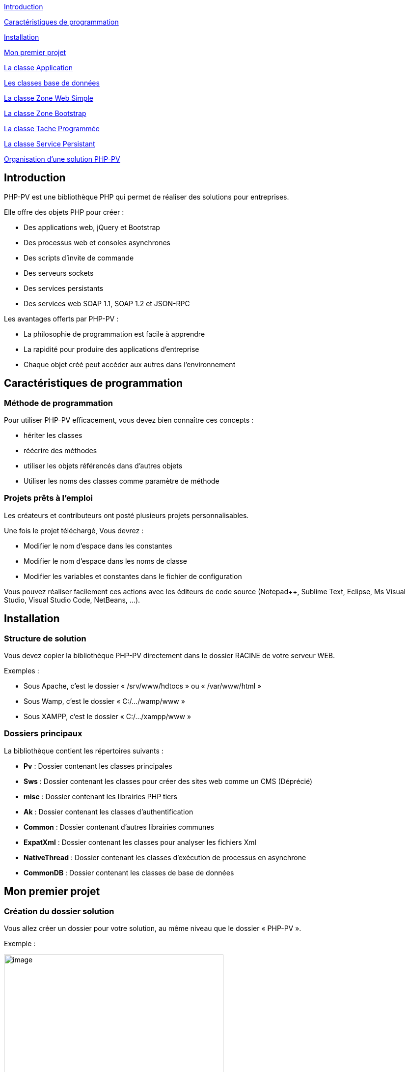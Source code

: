 link:#introduction[[.underline]#Introduction#]

link:#caractéristiques-de-programmation[[.underline]#Caractéristiques de programmation#]

link:#Installation[[.underline]#Installation#]

link:#Mon-premier-projet[[.underline]#Mon premier projet#]

link:#La-classe-Application[[.underline]#La classe Application#]

link:#Les-classes-base-de-données[[.underline]#Les classes base de données#]

link:#La-classe-Zone-Web-Simple[[.underline]#La classe Zone Web Simple#]

link:#La-classe-Zone-Bootstrap[[.underline]#La classe Zone Bootstrap#]

link:#La-classe-Tache-Programmée[[.underline]#La classe Tache Programmée#]

link:#La-classe-Service-Persistant[[.underline]#La classe Service Persistant#]

link:#Organisation-dune-solution-PHP-PV[[.underline]#Organisation d’une solution PHP-PV#]

== Introduction

PHP-PV est une bibliothèque PHP qui permet de réaliser des solutions pour entreprises.

Elle offre des objets PHP pour créer :

* Des applications web, jQuery et Bootstrap
* Des processus web et consoles asynchrones
* Des scripts d’invite de commande
* Des serveurs sockets
* Des services persistants
* Des services web SOAP 1.1, SOAP 1.2 et JSON-RPC

Les avantages offerts par PHP-PV :

* La philosophie de programmation est facile à apprendre
* La rapidité pour produire des applications d’entreprise
* Chaque objet créé peut accéder aux autres dans l’environnement

== Caractéristiques de programmation

=== Méthode de programmation

Pour utiliser PHP-PV efficacement, vous devez bien connaître ces concepts :

* hériter les classes
* réécrire des méthodes
* utiliser les objets référencés dans d’autres objets
* Utiliser les noms des classes comme paramètre de méthode

=== Projets prêts à l’emploi

Les créateurs et contributeurs ont posté plusieurs projets personnalisables.

Une fois le projet téléchargé, Vous devrez :

* Modifier le nom d’espace dans les constantes
* Modifier le nom d’espace dans les noms de classe
* Modifier les variables et constantes dans le fichier de configuration

Vous pouvez réaliser facilement ces actions avec les éditeurs de code source (Notepad++, Sublime Text, Eclipse, Ms Visual Studio, Visual Studio Code, NetBeans, …).

== Installation

=== Structure de solution

Vous devez copier la bibliothèque PHP-PV directement dans le dossier RACINE de votre serveur WEB.

[.underline]#Exemples# :

* Sous Apache, c’est le dossier « /srv/www/hdtocs » ou « /var/www/html »
* Sous Wamp, c’est le dossier « C:/…/wamp/www »
* Sous XAMPP, c’est le dossier « C:/…/xampp/www »

=== Dossiers principaux

La bibliothèque contient les répertoires suivants :

* *Pv* : Dossier contenant les classes principales
* *Sws* : Dossier contenant les classes pour créer des sites web comme un CMS (Déprécié)
* *misc* : Dossier contenant les librairies PHP tiers
* *Ak* : Dossier contenant les classes d’authentification
* *Common* : Dossier contenant d’autres librairies communes
* *ExpatXml* : Dossier contenant les classes pour analyser les fichiers Xml
* *NativeThread* : Dossier contenant les classes d’exécution de processus en asynchrone
* *CommonDB* : Dossier contenant les classes de base de données

== Mon premier projet

=== Création du dossier solution

Vous allez créer un dossier pour votre solution, au même niveau que le dossier « PHP-PV ».

Exemple :

image:extracted-media/media/image1.png[image,width=447,height=249]

Ensuite, créez un fichier PHP dans ce dossier.

Comme première instruction, incluez le fichier « *../PHP-PV/Pv/Base.class.php* »

[source,php]
<?php
include dirname(__FILE__)."/../PHP-PV/Pv/Base.class.php" ;


=== Déclaration de l’application

Dans ce fichier PHP, déclarez votre classe *ApplicationSolution1*, qui héritera de la classe *PvApplication*.

[source,php]
class ApplicationSolution1 extends PvApplication {
}

=== Déclaration de la zone Web

Juste après, déclarez la zone web.

[source,php]
class ZoneWebSolution1 extends PvZoneWebSimple {
// Forcer l’affichage de la zone web, sans tenir compte du chemin du script
public $AccepterTousChemins = 1 ;
}

Retournez dans votre classe *ApplicationSolution1*, réécrivez la méthode *ChargeIHMs*(). Vous invoquerez la méthode *InsereIHM()* pour inscrire la Zone Web.

[source,php]
class ApplicationSolution1 extends PvApplication {
protected function ChargeIHMs() {
$this->InsereIHM("zoneWeb", new ZoneWebSolution1()) ;
}
}

=== Déclaration du script par défaut

Créez maintenant un script web, qui affichera « Hello World ».

Ce script héritera de la classe PvScriptWebSimple. Réécrivez sa méthode RenduSpecifique() pour retourner le texte à afficher.

[source,php]
class ScriptAccueilSolution1 extends PvScriptWebSimple {
public function RenduSpecifique() {
return "Hello World" ;
}
}

Maintenant réécrivez la méthode ChargeScripts() de la zone web au-dessus. Utilisez à l’intérieur la méthode InsereScriptParDefaut() pour inscrire le Script que vous avez créé.

[source,php]
class ZoneWebSolution1 extends PvZoneWebSimple {
// Forcer l’affichage de la zone web, sans tenir compte du chemin du script
public $AccepterTousChemins = 1 ;
protected function ChargeScripts() {
$this->InsereScriptParDefaut(new ScriptAccueilSolution1()) ;
}
}

=== Démarrer l’application

Il ne vous reste plus qu’à démarrer l’application.

Créez une variable de type *ApplicationSolution1*, puis invoquez sa méthode Execute().

[source,php]
$app = new ApplicationSolution1() ;
$app->Execute() ;

Voici le code source complet :

[source,php]
<?php
include dirname(__FILE__)."/../PHP-PV/Pv/Base.class.php" ;
class ApplicationSolution1 extends PvApplication {
protected function ChargeIHMs() {
$this->InsereIHM("zoneWeb", new ZoneWebSolution1()) ;
}
}
class ZoneWebSolution1 extends PvZoneWebSimple {
// Forcer l’affichage de la zone web, sans tenir compte du chemin du script
public $AccepterTousChemins = 1 ;
protected function ChargeScripts() {
$this->InsereScriptParDefaut(new ScriptAccueilSolution1()) ;
}
}
class ScriptAccueilSolution1 extends PvScriptWebSimple {
public function RenduSpecifique() {
return "Hello World" ;
}
}
$app = new ApplicationSolution1() ;
$app->Execute() ;
?>

Pour visualiser le retour, ouvrez votre navigateur (Internet Explorer, IE Edge, Chrome, Firefox).

Exécutez l’adresse du script PHP.

http://localhost/Solution1/index.php

Vous verrez le résultat ainsi :

image:extracted-media/media/image2.png[image,width=441,height=176]

=== Inscrire d’autres scripts web

Dans une zone, vous pouvez inscrire plusieurs Scripts. Ainsi ces scripts seront accessibles à partir du paramètre GET « *appelleScript* ».

Nous allons ajouter un script « a_propos ». A l’interieur du fichier PHP, déclarez le script *ScriptAProposSolution1* après *ScriptAccueilSolution1*.

[source,php]
class ScriptAProposSolution1 extends PvScriptWebSimple {
public function RenduSpecifique() {
return "A Propos de notre entreprise !" ;
}
}

Ensuite, insérez ce script dans la méthode *ChargeScripts()* de *ZoneWebSolution1*.

[source,php]
class ZoneWebSolution1 extends PvZoneWebSimple {
// Forcer l’affichage de la zone web, sans tenir compte du chemin du script
public $AccepterTousChemins = 1 ;
protected function ChargeScripts() {
$this->InsereScriptParDefaut(new ScriptAccueilSolution1()) ;
$this->InsereScript("a_propos", new ScriptAProposSolution1()) ;
}
}

Affichez ce lien pour voir le résultat :

http://localhost/Solution1/index.php?**appelleScript**=*a_propos*

== La classe Application 

=== Méthodes principales

Voici, brièvement, les méthodes principales d’une application.

[cols=",,",options="header",]
|==========================================================================================================================================================
|*Nom* |*Contexte* |*Description*
|*InitConfig()* |A réécrire |Définit les membres à l’instanciation de l’application
|*Execute()* |A partir d’une instance |Exécute l’application
|*ChargeConfig()* a|
A réécrire

Invoquée par Execute().

|Définit les membres pour l’exécution de l’application.
|*ChargeIHMs()* a|
A réécrire

Invoquée par ChargeConfig()

|Définit les Interfaces (Web, Console, SOAP, …) de l’application
|*ChargeTachesProgs()* a|
A réécrire

Invoquée par ChargeConfig()

|Invoquée par la méthode ChargeConfig().Définit les tâches programmées de l’application.
|*ChargeServsPersists()* a|
A réécrire

Invoquée par ChargeConfig()

|Invoquée par la méthode ChargeConfig()
|*InsereIHM(string $nom, & PvIHM $ihm)* |Utiliser dans *ChargeIHMs()* |Inscrit une IHM (Interface web, console ou SOAP) dans l’application
|*InsereTacheProg(string $nom, & PvTacheProg $tacheProg)* |Utiliser dans *ChargeTachesProgs()* |Inscrit une tâche programmée dans l’application
|*InsereServPersist(string $nom, & PvServicePersist $servPersist)* |Utiliser dans *ChargeServsPersists()* |Inscrit un service persistant dans l’application
|==========================================================================================================================================================

=== Les élements d’application

L’élément d’application est la classe *PvElementApplication*. Elle est le noyau des interfaces web, console, SOAP, services et tâche programmée.

Quand l’application s’exécute, elle parcourt tous ses éléments d’application. Si l’un d’entre eux est actif, l’application démarre l’exécution de cet élément et arrête le parcourt.

Pour savoir si un élément d’application est actif, l’application a deux possibilités :

* Vérifier si le chemin relatif de l’élément est celui du script PHP. La propriété est « *CheminFichierRelatif* ».
* La propriété « *AccepterTousChemins* » de cet élément a pour valeur 1.

== Les classes base de données

=== Présentation

PHP-PV inclut les classes de base de données CommonDB.

Ces bases de données offrent les avantages suivants :

* Elles ferment automatiquement les connexions à la fin du script PHP, ou après chaque exécution d’une requête.
* Elles possèdent des méthodes pour sélectionner, insérer, modifier et supprimer des lignes à partir de tableau
* Elles possèdent des méthodes pour invoquer les fonctions SQL Natives (fonction pour obtenir la date du jour, …)

=== Propriétés et Méthodes principales

[cols=",",options="header",]
|========================================================================================================================================================================================================================================================================================
|*Propriété/Méthode* |*Rôle*
|$ConnectionParams = array() |Contient les paramètres de connexion à la base de données. Les clés du tableau sont : +
- server : Hote du serveur de base de données +
- schema : Nom de la base de données +
- user : Login de l’utilisateur +
- password : Mot de passe de l’utilisateur. +
Ces informations sont interprétées différemment du type de base de données.
|InitConnectionParams() |Définit les paramètres de connexion.
|InitConnection() |Ouvre la connexion sur la base de données
|FinalConnection() |Ferme la connexion à la base de données
|$ParamPrefix |Préfixe natif des paramètres de la base de données
|$AutoCloseConnection |Ferme automatiquement les connexions après l’exécution d’une requête SQL. Valeur par défaut : *true*
|RunSql($sql, $params=array()) |Exécute le requête *$sql* sur la base de données, en appliquant les paramètres *$params*. Renvoie un résultat Booléen.
|FetchSqlRows($sql, $params=array()) |Exécute la requête *$sql* sur la base de données, en appliquant les paramètres *$params*. Renvoie un tableau contenant les résultats. Chaque ligne trouvée est un tableau associatif dont les clés sont les colonnes de la requête.
|FetchSqlRow ($sql, $params=array()) |Exécute la requête *$sql* sur la base de données, en appliquant les paramètres *$params*. Renvoie la 1^ère^ ligne. Cette ligne est un tableau associatif dont les clés sont les colonnes de la requête. Elle ramène *false* s’il y a une exception.
|InsertRow($tableName, $row=array()) |Insère la ligne *$row* dans la table *$tableName*. Les clés de la ligne $row doivent être celles des colonnes de *$tableName*. L’insertion s’appliquera uniquement sur les colonnes renseignées.
|UpdateRow($tableName, $row=array(), $where, $params=array()) |Mets à jour la ligne *$row* dans la *$tableName*, quand la condition *$where* est respectée.
|DeleteRow($tableName, $where, $params=array()) |Supprime les lignes dans la *$tableName*, quand la condition *$where* est respectée.
|RunStoredProc($procName, $params=array()) |Exécute la procédure stockée *$procName* avec les paramètres *$params*.
|FetchStoredProcRows($procName, $params=array()) |Exécute et renvoie les résultats de la procédure *$procName* avec les paramètres *$params*.
|FetchStoredProcRow($procName, $params=array()) |Exécute et renvoie la 1^ère^ ligne résultat de la procédure *$procName* avec les paramètres *$params*.
|========================================================================================================================================================================================================================================================================================

=== Méthodes Natives SQL

Ces méthodes ramènent la fonction SQL adéquate.

[cols=",",options="header",]
|============================================================================================================================================
|*Méthode* |*Description*
|SqlConcat($list) |Concatène les éléments du tableau $list.
|SqlNow() |Ramène la date et heure actuelle
|SqlToDateTime($expr) |Convertit la valeur *$expr* en datetime.
|SqlToTimestamp($expr) |Convertit la valeur *$expr* en timestamp.
|SqlAddSeconds($expr, $val) |Ajoute la valeur *$val* secondes à la valeur *$expr*
|SqlAddMinutes($expr, $val) |Ajoute la valeur *$val* minutes à la valeur *$expr*
|SqlAddHours($expr, $val) |Ajoute la valeur *$val* heures à la valeur *$expr*
|SqlAddDays($expr, $val) |Ajoute la valeur *$val* jours à la valeur *$expr*
|SqlAddMonths($expr, $val) |Ajoute la valeur *$val* mois à la valeur *$expr*
|SqlAddYears($expr, $val) |Ajoute la valeur *$val* années à la valeur *$expr*
|SqlDateDiff ($expr1, $expr2) |Calcule le nombre de secondes entre *$expr1* et *$expr2*
|SqlLength($expr) |Retourne le nombre de caractères dans la chaîne *$expr*
|SqlSubstr($expr, $start, $length=0) |Extrait dans *$expr* la chaine commençant par *$start*, de taille *$length*.
|SqlIndexOf($expr, $search, $start=0) |Renvoie l’indice de l’occurrence de *$search* à partir de *$start* (valeur minimale 0) dans *$expr*.
|SqlIsNull($expr) |Vérifie si *$expr* est la valeur Nulle de la base de données
|SqlStrToDateTime($dateName) |Convertit la chaine *$dateName* au format datetime de la base de données
|SqlDateToStrFr($dateName, $includeHour=0) a|
Convertit la date *$dateName* au type chaine de caractère de la base de données. Si *$includeHour* est *1*, l’heure sera convertie également.

Le format supporté est dd/mm/yyyy.

|SqlToInt($expression) |Convertit l’expression *$expression* au type INTEGER de la base de données
|SqlToDouble($expression) |Convertit l’expression *$expression* au type DOUBLE de la base de données
|SqlToString($expression) |Convertit l’expression *$expression* au type Chaine de Caractères de la base de données
|============================================================================================================================================

=== Les fournisseurs de base de données

==== MySQL

La classe est *MysqliDB*. Elle utilise l’extension PHP *Mysqli*.

Pour recevoir les données encodés en iso-8859-1, modifiez la classe ainsi :

[source,php]
class MysqlDBIso extends MysqliDB // Changer le nom de la classe
{
public $AutoSetCharacterEncoding = 1 ;
public $MustSetCharacterEncoding = 1 ;
public $SetCharacterEncodingOnFetch = 1 ;
public $CharacterEncoding = 'utf8' ;
public function DecodeRowValue($value)
{
if(! is_string($value))
{
return parent::DecodeRowValue($value) ;
}
return html_entity_decode(htmlentities($value, ENT_COMPAT, 'ISO-8859-1')) ;
}
public function EncodeParamValue($value)
{
if(! is_string($value))
{
return parent::EncodeParamValue($value) ;
}
return html_entity_decode(htmlentities($value, ENT_COMPAT, 'UTF-8'), ENT_COMPAT, 'ISO-8859-1') ;
}
}

==== Oracle

La classe *OciDB* permet de manipuler une base de données Oracle de 8g à 12c.

Elle utilise l’extension PHP oci8-11g.

==== Sql Server

La classe *SqlSrvDB* manipule une base de données SQL Server. Elle utilise l’extension PHP sqlsrv.

== La classe Zone Web Simple

=== Propriétés HTML

La zone web possède des propriétés pour le rendu HTML.

[cols=",,",options="header",]
|==============================================================================
|*Propriété* |*Rôle* |*Contenu HTML généré*
|EncodageDocument |Fixe l’encodage de la page web |<meta charset="$valeur" />
|MotsCleMeta |Mots clé META |<meta name="keywords" value="$valeur" />
|DescriptionMeta |Description META |<meta name="description" value="$valeur" />
|LangueDocument |Langage du document |<html lang="$valeur">
|TitreDocument |Titre du document |<title>$valeur</title>
|ViewportMeta |Viewport Meta |<meta name="viewport" content="$valeur" />
|==============================================================================

Exemple :

[source,php]
<?php
include dirname(__FILE__)."/PHP-PV/Pv/Base.class.php" ;
class MonApplication1 extends PvApplication
{
public $ZonePrinc ;
protected function ChargeIHMs()
{
// Inscrire la zone web de l’Application
$this->ZonePrinc = $this->InsereIHM("zonePrinc", new ZoneWebApplication1()) ;
}
}
// Déclaration de la zone web
class ZoneWebApplication1 extends PvZoneWebSimple
{
// Afficher la zone web en fonction du chemin dans le navigateur
public $AccepterTousChemins = 1 ;
public $ScriptAccueil ;
public $EncodageDocument = 'utf-8' ;
public $MotsCleMeta = 'Attributs, Zone, Web Simple' ;
public $DescriptionMeta = 'Description d\'une Zone Web Simple' ;
protected function ChargeScripts()
{
// Inscrire le script web par défaut
$this->ScriptAccueil = $this->InsereScriptParDefaut(new ScriptAccueilApplication1()) ;
}
}
// Déclaration du script web par défaut.
class ScriptAccueilApplication1 extends PvScriptWebSimple
{
// Code HTML qui sera affiché dans le navigateur
public function RenduSpecifique()
{
$ctn = '' ;
$ctn = "BIENVENUE SUR MA APPLICATION 1" ;
return $ctn ;
}
}
$app = new MonApplication1() ;
$app->Execute() ;
?>

=== Bibliothèques CSS et Javascript

La zone web simple inclut automatiquement les scripts & styles CSS des librairies Javascript populaires.

[cols=",,",options="header",]
|===============================================================================================================
|*Librairie* |*Propriété* |*Spécification*
|*jQuery* |$InclureJQuery |Mettre à 1 pour inclure la librairie jquery
| |$CheminJQuery |Chemin relatif du fichier Js jQuery. Par défaut : "js/jquery.min.js"
| |$InclureJQueryMigrate |Mettre à 1 pour inclure la librairie jquery-migrate
| |$CheminJQueryMigrate |Chemin relatif du fichier Js JQueryMigrate. Par défaut : "js/jquery-migrate.min.js"
|*jQueryUi* |$InclureJQueryUi |Mettre à 1 pour inclure la librairie jqueryui
| |$CheminJsJQueryUi |Chemin relatif du fichier Js JQuery Ui. Par défaut : "js/jquery-ui.min.js"
| |$CheminCSSJQueryUi |Chemin relatif du fichier CSS jQuery Ui. Par défaut : "css/jquery-ui.css"
|*Bootstrap* |$InclureBootstrap |Mettre à 1 pour inclure la librairie bootstrap
| |$CheminJsBootstrap |Chemin relatif du fichier Js Bootstrap. Par défaut : "js/bootstrap.min.js"
| |$CheminCSSBootstrap |Chemin relatif du fichier CSS Bootstrap. Par défaut : "css/bootstrap.css"
| |$InclureBootstrapTheme |Mettre à 1 pour inclure un thème personnalisé Bootstrap
| |$CheminCSSBootstrapTheme |Chemin relatif du fichier CSS Bootstrap. Par défaut : "css/bootstrap-theme.min.css"
| |$InclureFontAwesome |Mettre à 1 pour inclure Font Awesome
| |$CheminFontAwesome |Chemin relatif du fichier CSS Font Awesome. Par défaut : "css/font-awesome.css"
|===============================================================================================================

=== Contenus CSS et Javascript

La zone a également des méthodes pour insérer du contenu CSS et JS.

[cols=",",options="header",]
|================================================================================================================
|*Méthode* |*Description*
|InscritContenuCSS ($contenu) |Insère un tag <style> avec le $contenu
|InscritLienCSS ($href) |Insère un tag <link rel="stylesheet" type="text/css" href="$href" />
|InscritContenuJs ($contenu) |Insère un tag <script> avec le $contenu
|InscritContenuJsCmpIE ($contenu, $versionMin=9) |Insère un tag <script> avec le $contenu, avec les directives IE
|InscritLienJs ($src) |Insère un tag <script> avec la source $src
|InscritLienJsCmpIE ($src, $versionMin=9) |Insère un tag <script> avec la source $src, avec les directives IE
|================================================================================================================

Veuillez réécrire la méthode InclutLibrairiesExternes(), en invoquant la méthode parente.

[source,php]
class MaZone1 extends PvZoneWebSimple
{
Protected function InclutLibrairiesExternes()
{
Parent::InclutLibrairiesExternes() ;
// Inscrire les autres librairies JS & CSS…
$this->InscritContenuCSS("body \{ text-align:center ; }") ;
}
}

=== Scripts

La zone web contient des scripts, qui renvoient un contenu spécifique en fonction d’un paramètre GET (appelleScript par défaut).

Les scripts varient le contenu d’une zone, tout en gardant les mêmes entêtes et pieds de document HTML.

=== Membership

==== Fonctionnement

Le Membership est le service d’authentification dans la zone.

Il se base sur les modèles relationnels suivants :

Sans Support LDAP :

image:extracted-media/media/image3.png[image,width=349,height=161]

Avec Support LDAP :

image:extracted-media/media/image4.png[image,width=380,height=200]

Pour l’installer, vous devez créer une base de données et les tables nécessaires.

Vous trouverez les scripts SQL dans le code source :

[cols=",",options="header",]
|===========================================================================================================
|*Fichier* |*Description*
|install-membership-pv-mysql.sql |Tables de membership pour MySQL
|install-membership-pv-mysql-ad.sql |Tables de membership pour MySQL, avec authentification Active Directory
|install-membership-pv-orcl.sql |Tables de membership pour Oracle
|install-membership-pv-orcl-ad.sql |Tables de membership pour Oracle, avec authentification Active Directory
|===========================================================================================================

==== Déclaration

Tout service d’authentification doit hériter de la classe *AkSqlMembership*.

[source,php]
// 1. Déclarer la base de données
class MaBD extends MysqlDB
{
}
// 2. Déclarer le Membership
class MonMembership extends AkSqlMembership
{
protected function InitConfig(& $parent)
{
parent::InitConfig($parent) ;
// Affecter la base de données du Membership
$this->Database = new MaBD() ;
}
}
class MaZone1 extends PvZoneWebSimple
{
// ...
// 3. Affecter le membership à la Zone
Public $NomClasseMembership = "MonMembership" ;
}

==== Propriétés et méthodes principales

[cols=",",options="header",]
|=========================================================================================
|*Propriété/Méthode* |*Description*
|$Database |Base de données qui contient les tables de membership. Type accepté : CommonDB
|$RootMemberId |ID Membre du super administrateur
|$GuestMemberId |ID Membre de l’invité
|$MemberTable |Nom de la table des membres dans la base de données
|$ProfileTable |Nom de la table des profils dans la base de données
|$RoleTable |Nom de la table des rôles dans la base de données
|$PrivilegeTable |Nom de la table des privilèges dans la base de données
|$SessionSource |Source de la session : +
SESSION : variable $_SESSION +
COOKIE : variable $_COOKIES
|$SessionMemberKey |Clé de la session PHP ($_SESSION) qui contient l’ID du membre connecté
|LogonMember($memberId) |Connecte l’ID du Membre dans la session
|LogoutMember($memberId) |Déconnecte l’ID du Membre dans la session
|ValidateConnection($login, $password) |Vérifie si les accès du membre sont corrects
|=========================================================================================

==== Scripts web Membership

Lorsque vous déclarez un membership dans la zone web, la zone crée automatiquement des scripts.

[cols=",,,",options="header",]
|===============================================================================================================================================
|*Nom du script* |*Classe script web* |*Pré-requis +
zone web* |*Description*
|connexion |PvScriptConnexionWeb |Aucun |Page de connexion
|deconnexion |PvScriptDeconnexionWeb |Aucun |Page de déconnexion
|recouvreMP |PvScriptRecouvreMPWeb |Aucun |Page pour récupérer son mot de passe, à partir du login et du mot de passe
|inscription |PvScriptInscriptionWeb |Mettre la propriété $AutoriserInscription à 1 |Page d’inscription d’un membre
|modifPrefs |PvScriptModifPrefsWeb |Mettre la propriété $AutoriserModifPrefs à 1 |Page pour modifier les informations du membre (nom, prénom, …)
|doitChangerMotPasse |PvScriptDoitChangerMotPasseWeb |Aucun |Page qui force le membre connecté à changer son mot de passe
|changeMotPasse |PvScriptChangeMotPasseWeb |Aucun |Page pour modifier le mot de passe
|ajoutMembre |PvScriptAjoutMembreMSWeb |Aucun |Ajouter un membre
|importMembre |PvScriptImportMembreMSWeb |Aucun |Importe des membres à partir d’un fichier CSV
|modifMembre |PvScriptModifMembreMSWeb |Aucun |Modifie un membre
|supprMembre |PvScriptSupprMembreMSWeb |Aucun |Désactive le membre
|listeMembres |PvScriptListeMembresMSWeb |Aucun |Liste les membres
|ajoutProfil |PvScriptAjoutProfilMSWeb |Aucun |Ajoute un profil
|modifProfil |PvScriptModifProfilMSWeb |Aucun |Modifie un profil
|supprProfil |PvScriptSupprProfilMSWeb |Aucun |Désactive le profil
|listeProfils |PvScriptListeProfilsMSWeb |Aucun |Liste les profils
|ajoutRole |PvScriptAjoutRoleMSWeb |Aucun |Ajoute un rôle
|modifRole |PvScriptModifRoleMSWeb |Aucun |Modifie un rôle
|supprRole |PvScriptSupprRoleMSWeb |Aucun |Désactive un rôle
|listeRoles |PvScriptListeRolesMSWeb |Aucun |Liste les rôles
|ajoutServeurAD |PvScriptAjoutServeurADWeb |Aucun |Ajoute une connexion LDAP
|modifServeurAD |PvScriptModifServeurADWeb |Aucun |Modifie une connexion LDAP
|supprServeurAD |PvScriptSupprServeurADWeb |Aucun |Supprime une connexion LDAP
|listeServeursAD |PvScriptListeServeursADWeb |Aucun |Liste les connexions LDAP
|===============================================================================================================================================

Vous pouvez personnaliser chacun de ces scripts quand vous déclarez la zone web.

[source,php]
class MaZoneWeb1 extends PvZoneWebSimple
{
// Cas du script connexion
public $NomScriptConnexion = "connecter" ;
public $NomClasseScriptConnexion = "MonScriptConnexion" ;
// ...
}
class MonScriptConnexion extends PvScriptConnexionWeb
{
}

==== Le remplisseur de config Membership

La zone, pour remplir chaque script de membership, utilise sa propriété *$ NomClasseRemplisseurConfigMembership*.

C’est un objet qui hérite de la classe *PvRemplisseurConfigMembership*.

[source,php]
class MaZoneWeb1 extends PvZoneWebSimple
{
public $NomClasseRemplisseurConfigMembership = "MonRemplCfgMembership" ;
// ...
}
class MonRemplCfgMembership extends PvRemplisseurConfigMembership
{
}

Pour le personnaliser, veuillez créer une classe héritant de celle-ci et réécrivez les méthodes suivantes.

[cols=",",options="header",]
|===================================================================================================================
|*Propriété / Méthode* |*Description*
|RemplitFormulaireGlobalProfil(& $form) |S’applique à n’importe quel formulaire de profil
|RemplitFormulaireGlobalRole(& $form) |S’applique à n’importe quel formulaire de rôle
|RemplitFiltresEditionFormMembre(& $form) |Assigne les filtres d’édition à n’importe quel formulaire de membre.
|InitFormulaireRole(& $form) |Initialise n’importe quel formulaire de rôle.
|InitFormulaireProfil(& $form) |Initialise n’importe quel formulaire de profil.
|InitFormulaireMembre(& $form) |Initialise n’importe quel formulaire de membre.
|RemplitFiltresMPFormMembre(& $form) |Assigne les filtres sur n’importe quel formulaire de mot de passe
|RemplitFormulaireGlobalMembre(& $form) |Définit les caractéristiques de n’importe quel formulaire de profil
|RemplitFormulaireInfosMembre(& $form) |Définit les caractéristiques de n’importe quel formulaire de membre
|RemplitFormulaireChangeMPMembre(& $form) |Définit les caractéristiques de n’importe quel formulaire de mot de passe
|InitTableauMembre(& $table) |Initialise le tableau de données des membres
|InitTableauProfil(& $table) |Initialise le tableau de données des profils
|InitTableauRole(& $table) |Initialise le tableau de données des rôles
|RemplitFiltresTableauMembre(& $table) |Assigne les filtres du tableau de données des membres
|RemplitDefinitionsColonneTableauMembre(& $table) |Assigne les colonnes de tableau de données des membres
|RemplitDefinitionColActionsTableauMembre(& $table) |Assigne les actions du tableau de données des membres
|RemplitFiltresTableauRole(& $table) |Assigne les filtres du tableau de données des rôles
|RemplitDefinitionsColonneTableauRole(& $table) |Assigne les colonnes de tableau de données des rôles
|RemplitDefinitionColActionsTableauRole(& $table) |Assigne les actions du tableau de données des rôles
|RemplitFiltresTableauProfil(& $table) |Assigne les filtres du tableau de données des profils
|RemplitDefinitionsColonneTableauProfil(& $table) |Assigne les colonnes de tableau de données des profils
|RemplitDefinitionColActionsTableauProfil(& $table) |Assigne les actions du tableau de données des profils
|===================================================================================================================

=== Documents Web

Un document web personnalise l’affichage complet de chaque script.

Dans la zone, il est utile :

* pour les scripts à imprimer
* pour les scripts qui s’afficheront dans une boîte de dialogue

==== Déclaration

Chaque document web hérite de la classe *PvDocumentWebHtml*.

Veuillez réecrire les méthodes *PrepareRendu(& $zone)*, *RenduEntete(& $zone)* et *RenduPied(& $zone)*.

Vous pouvez manipuler le script sélectionné avec *$zone->ScriptPourRendu*

[source,php]
class MonDocumentWeb1 extends PvDocumentWebHtml
{
public function PrepareRendu(& $zone)
{
// Inclure des libraires Javascript & CSS spécifiques au document
}
public function RenduEntete(& $zone)
{
return parent::RenduEntete($zone) ;
}
public function RenduPied(& $zone)
{
return parent::RenduPied($zone) ;
}
}

==== Intégration dans la zone web

D’abord, vous devez mettre la propriété *UtiliserDocumentWeb* à 1.

Ensuite, déclarez chaque document dans la méthode *ChargeConfig()* de la zone web.

[source,php]
class MaZoneWeb extends PvZoneWebSimple
{
public $UtiliserDocumentWeb = 1 ;
public function ChargeConfig()
{
Parent::ChargeConfig() ;
$this->DocumentsWeb["defaut"] = new MonDocumentWeb1() ;
$this->DocumentsWeb["impression"] = new MonDocumentWeb2() ;
}
}

Le 1^er^ document web déclaré sera utilisé par défaut pour tous les scripts. Dans le cas ci-dessus, c’est le document web « defaut ».

==== Affectation à un script

Pour définir le document web du script, renseignez la propriété *NomDocumentWeb* du script.

[source,php]
class MonScriptWeb3 extends PvScriptWebSimple
{
// …
public $NomDocumentWeb = "impression" ;
// …
}

=== Composants IU

Les composants IU permettent d’interagir avec les utilisateurs.

==== Utilisation

Vous devez suivre ce procédé :

[arabic]
. Initier le composant

[source,php]
$comp = new PvFormulaireDonnesHtml() ;

[arabic, start=2]
. Renseigner ses propriétés d’initiation, s’il en possède

[source,php]
$comp->InscrireCommandeExecuter = 1 ;

[arabic, start=3]
. Adoptez le script ou la zone contexte par les méthodes *AdopteScript($nom, & $script)* ou *AdopteZone($nom, $zone)*.

[source,php]
$comp->AdopteScript("monComposant", $this) ;

[arabic, start=4]
. Charger la configuration du composant par la méthode *ChargeConfig()*

[source,php]
$comp->ChargeConfig() ;

[arabic, start=5]
. Renseigner ses autres propriétés

[source,php]
$comp->CommandeExecuter->Libelle = "VALIDER" ;
$comp->SuccesMessageExecution = "La page a été modifiée" ;

[arabic, start=6]
. Invoquer le Rendu du composant par la méthode *RenduDispositif()*

[source,php]
$ctn = $comp->RenduDispositif() ;

==== Définition

Vous devez déclarer les composants IU dans la zone web, le document web ou le script web.

Pour le définir (étape 1. à 5 de l’utilisation), utilisez ces méthodes :

[cols=",,",options="header",]
|=============================================================================================================================
|*Classe* |*Méthode* |*Directives*
|Document Web |PrepareRendu(& $zone) |Aucun
|Zone Web |DetermineEnvironnement(& $script) |Invoquer parent::DetermineEnvironnement($script) après avoir défini le composant
|Script Web |DetermineEnvironnement() |Aucun
|=============================================================================================================================

Vous invoquez le rendu séparément :

[cols=",,",options="header",]
|=====================================================================================================
|*Classe* |*Méthode* |*Directives*
|Document Web |RenduEntete(& $zone) |Invoquer *parent::RenduEntete($zone)* avant le rendu du composant
| |RenduPied(& $zone) |Invoquer *parent::RenduEntete ($zone)* après le rendu du composant
|Zone Web |RenduContenuCorpsDocument () |Aucun
|Script Web |*protected* RenduDispositifBrut() |Aucun
| |RenduSpecifique() |Aucun
|=====================================================================================================

==== Types de composant

Plusieurs composants existent, dont les principaux sont :

[cols=",,",options="header",]
|======================================================================================================
|*Nom* |*Classe* |*Rôle*
|*Données* | |
|Tableau de données Html |PvTableauDonneesHtml |Affiche sous forme de tableau des données
|Grille de données Html |PvGrilleDonneesHtml |Affiche sous forme de grille des données
|Formulaire de données Html |PvFormulaireDonneesHtml |Affiche sous forme de formulaire de données
|*Graphiques & Statistiques* | |
|Chart pChart |PvPChart |Chart réalisée avec la librairie PHP pChart 2.0
|*Sliders* | |
|Slider JQuery Camera |PvJQueryCamera |Slider réalisé à partir de la librairie Javascript jQuery Camera
|======================================================================================================

=== Actions Web

==== Définition

Une Action Web est un ensemble d’instructions s’exécute dans la Zone Web. Elle ne se limite pas d’afficher un contenu HTML, comme les scripts web.

Elle peut également :

* déclencher le téléchargement d’un fichier
* renvoyer un fichier RSS, JS ou CSS
* renvoyer une réponse JSON
* exécuter un code précis, avant d’afficher le script web

==== Déclaration

La zone web exécute une action web à partir du paramètre GET *appelleAction*.

Vous pouvez déclarer les actions dans plusieurs méthodes :

[cols=",,,",options="header",]
|========================================================================================================================================================================================================================================================
|*Objet* |*Méthode* |*Contexte* |*Description*
|Zone web |InsereActionPrinc($nom, $action) |Utiliser dans la méthode *ChargeConfig()* |Les actions principales s’exécutent avant d’exécuter le script en cours
| |InsereActionAvantRendu($nom, $action) |Utiliser dans la méthode *ChargeConfig()* |S’exécutent avant d’afficher le script en cours
|Script web |InsereActionAvantRendu($nom, $action) |Utiliser dans la méthode *DetermineEnvironnement()* |Déclare l’action uniquement lorsque le script doit être affiché. Le nom de l’action sera basé sur l’ID Instance du script et le nom de l’action.
|========================================================================================================================================================================================================================================================

==== Types d’action

[cols=",,",options="header",]
|==================================================================================================================================================================================================================================
|*Classe* |*Description* |*Utilisation*
|PvActionBaseZoneWebSimple |Classe de base |Réécrire la méthode *Execute()*
|PvActionNotificationWeb |Exécute des instructions et garde le résultat (succès/echec et message d’exécution) a|
* Réécrire la méthode *Execute()*. A l’intérieur, utiliser ces méthodes pour définir le résultat : +
- *ConfirmeSucces($msg)* +
- *RenseigneErreur($msg*)

* Dans le script ou la zone, utilisez la propriété *TypeErreur* et méthode *ObtientMessage()* de l’instance Action pour afficher le résultat. Pour tester si l’action a ramené un résultat, utilisez la méthode *PossedeMessage() *

a|
PvActionResultatJSONZoneWeb

PvActionEnvoiJSON

|Affiche un contenu JSON dans le navigateur |Réécrire la méthode *Execute()*. A l’intérieur, définissez la propriété *Resultat*. Cette propriété sera le retour JSON.
|PvActionTelechargFichier |Démarre le téléchargement du fichier |Réécrire la méthode *Execute()*. A l’intérieur : +
- Renseignez la propriété *NomFichierAttache* pour définir le nom du fichier téléchargé. Utilisez la fonction *echo* pour envoyer le contenu du fichier +
- Si le fichier existe déjà, utilisez *CheminFichierSource* pour le charger.
|==================================================================================================================================================================================================================================

=== Tâches Web

==== Définition

Une tâche web est une tâche planifiée, qui exécute des instructions.

La tâche démarre automatiquement quand vous affichez n’importe script de la zone web, une fois son délai d’attente dépassé.

Elle s’exécute dans un autre processus http que celui du script.

==== Déclaration

Veuillez créer votre tâche à partir de la classe *PvTacheWebBaseSimple*. Définissez la propriété « *DelaiExecution* » (en heure) et réécrivez la méthode *ExecuteInstructions()*.

[source,php]
class MaTacheWeb1 extends PvTacheWebBaseSimple
{
public $DelaiExecution = 0.05 ; // S’exécute après 180 secondes
protected function ExecuteInstructions()
{
Echo "OK, ma tache est executee" ;
}
}

Les membres utiles dans la méthode *ExecuteInstructions()* sont :

* *ApplicationParent* : Renvoie l’Application
* *ZoneParent* : Renvoie la zone contenant la tâche web

==== Le gestionnaire de tâches web

La zone web possède un gestionnaire de tâches web, dont les rôles sont :

* Contenir les tâches web
* Définir l’emplacement de sauvegardes des états de chaque tâche (en cours, terminé, date d’exécution, …)

Pour personnaliser le gestionnaire de tâches web, veuillez réécrire la méthode *ChargeGestTachesWeb()*.

La propriété *GestTachesWeb* représente le gestionnaire de tâches. Ses membres et méthodes utiles sont :

[cols=",",options="header",]
|=============================================================================================================================================
|*Propriété/Méthode* |*Description*
|*NomDossierTaches* |Chemin du répertoire contenant l’état de chaque tâche web. Le chemin est relatif au chemin du fichier PHP de la zone web.
|*InsereTacheWeb($nom, $tache)* |Inscrit la tâche programmée dans la zone web
|=============================================================================================================================================

[source,php]
class MaZoneWeb1 extends PvZoneWebSimple
{
// ...
protected function ChargeGestTachesWeb()
{
$this->GestTachesWeb->NomDossierTaches = "taches/data" ;
$this->InsereTacheWeb('tache1', new MaTacheWeb1()) ;
}
}

==== Le fichier Etat de la tâche web

L’état de la tâche est sauvegardé dans le fichier de ce format :

<NomDossierTaches-du-GestTachesWeb>/<IDInstanceCalc-tache-web>.dat

Si vous supprimez ce fichier, la tâche web sera exécutée au prochain affichage de la zone web.

=== Le Formulaire de Données

==== Présentation

Le formulaire de données est un composant IU.

Il affiche :

* Un message d’exécution :
* Un formulaire de filtres : Il contiendra des champs qui seront soumis par la méthode « POST ».
* Un bloc de commandes : Il contiendra des boutons, qui recevront les valeurs du formulaire

La classe du formulaire de données est *PvFormulaireDonneesHtml*.

==== Utilisation basique

Voici un exemple d’utilisation.

[source,php]
class MonScript2 extends PvScriptWebSimple
{
public $Form1 ;
public $Flt1 ;
public $Flt2 ;
public function DetermineEnvironnement()
{
// Initiation
$this->Form1 = new PvFormulaireDonneesHtml() ;
// Toujours afficher le formulaire
$this->Form1->InclureElementEnCours = 0 ;
$this->Form1->InclureTotalElements = 0 ;
// Définir la classe commande "Executer"
$this->Form1->NomClasseCommandeExecuter = "MaCmdExecScript2" ;
// Liaison avec le script en cours
$this->Form1->AdopteScript("form1", $this) ;
// Chargement de la config
$this->Form1->ChargeConfig() ;
// Définition des autres propriétés
$this->Flt1 = $this->Form1->InsereFltEditHttpPost("champ1") ;
$this->Flt1->Libelle = "Champ 1" ;
$this->Flt2 = $this->Form1->InsereFltEditHttpPost("champ2") ;
$this->Flt2->Libelle = "Champ 2" ;
}

public function RenduSpecifique()
{
$ctn = '' ;
// Rendu du formulaire de donnees
$ctn .= $this->Form1->RenduDispositif() ;
return $ctn ;
}
}

class *MaCmdExecScript2* extends PvCommandeExecuterBase
{
protected function ExecuteInstructions()
{
$this->ConfirmeSucces("Commande exécutée avec succès") ;
}
}

==== Interaction avec base de données

Vous pouvez manipuler les bases de données avec son fournisseur de données.

===== Ajout d’enregistrement

[source,php]
class MonScript2 extends PvScriptWebSimple
{
public function DetermineEnvironnement()
{
// Initiation
$this->Form1 = new PvFormulaireDonneesHtml() ;
// Toujours afficher le formulaire
$this->Form1->InclureElementEnCours = 0 ;
$this->Form1->InclureTotalElements = 0 ;
// Définir la classe commande "Executer"
$this->Form1->NomClasseCommandeExecuter = "PvCommandeAjoutElement" ;
// Liaison avec le script en cours
$this->Form1->AdopteScript("form1", $this) ;
// Chargement de la config
$this->Form1->ChargeConfig() ;
// Définition des autres propriétés
$this->Flt1 = $this->Form1->InsereFltEditHttpPost("colonne1", "colonne1") ;
$this->Flt1->Libelle = "Colonne 1" ;
$this->Flt2 = $this->Form1->InsereFltEditHttpPost("colonne2", "colonne2") ;
$this->Flt2->Libelle = "Colonne 2" ;
// Définition du fournisseur de données
$this->FournisseurDonnees = new PvFournisseurDonneesSql() ;
$this->FournisseurDonnees->BaseDonnees = new MaBD() ;
$this->FournisseurDonnees->RequeteSelection = "matable1" ;
$this->FournisseurDonnees->TableEdition = "matable1" ;
}
// ...
}
===== Modification d’enregistrement

[source,php]
class MonScript2 extends PvScriptWebSimple
{
public function DetermineEnvironnement()
{
// Initiation
$this->Form1 = new PvFormulaireDonneesHtml() ;
// Afficher le formulaire s’il y a un enregistrement
$this->Form1->InclureElementEnCours = 1 ;
$this->Form1->InclureTotalElements = 1 ;
// Définir la classe commande "Executer"
$this->Form1->NomClasseCommandeExecuter = "PvCommandeModifElement" ;
// Liaison avec le script en cours
$this->Form1->AdopteScript("form1", $this) ;
// Chargement de la config
$this->Form1->ChargeConfig() ;
// Définition des filtres de sélection
$this->Cle1 = $this->Form1->InsereFltSelectHttpGet("macle1", "cle1 = <self>") ;
// Définition des autres propriétés
$this->Flt1 = $this->Form1->InsereFltEditHttpPost("colonne1", "colonne1") ;
$this->Flt1->Libelle = "Colonne 1" ;
$this->Flt2 = $this->Form1->InsereFltEditHttpPost("colonne2", "colonne2") ;
$this->Flt2->Libelle = "Colonne 2" ;
// Définition du fournisseur de données
$this->FournisseurDonnees = new PvFournisseurDonneesSql() ;
$this->FournisseurDonnees->BaseDonnees = new MaBD() ;
$this->FournisseurDonnees->RequeteSelection = "matable1" ;
$this->FournisseurDonnees->TableEdition = "matable1" ;
}
// ...
}

===== Suppression d’enregistrement

[source,php]
class MonScript2 extends PvScriptWebSimple
{
public function DetermineEnvironnement()
{
// Initiation
$this->Form1 = new PvFormulaireDonneesHtml() ;
// Afficher le formulaire s’il y a un enregistrement
$this->Form1->InclureElementEnCours = 1 ;
$this->Form1->InclureTotalElements = 1 ;
// Empêcher l’édition des filtres
$this->Form1->Editable = 0 ;
// Définir la classe commande "Executer"
$this->Form1->NomClasseCommandeExecuter = "PvCommandeSupprElement" ;
// Liaison avec le script en cours
$this->Form1->AdopteScript("form1", $this) ;
// Chargement de la config
$this->Form1->ChargeConfig() ;
// Définition des filtres de sélection
$this->Cle1 = $this->Form1->InsereFltSelectHttpGet("macle1", "cle1 = <self>") ;
// Définition des autres propriétés
$this->Flt1 = $this->Form1->InsereFltEditHttpPost("colonne1", "colonne1") ;
$this->Flt1->Libelle = "Colonne 1" ;
$this->Flt2 = $this->Form1->InsereFltEditHttpPost("colonne2", "colonne2") ;
$this->Flt2->Libelle = "Colonne 2" ;
// Définition du fournisseur de données
$this->FournisseurDonnees = new PvFournisseurDonneesSql() ;
$this->FournisseurDonnees->BaseDonnees = new MaBD() ;
$this->FournisseurDonnees->RequeteSelection = "matable1" ;
$this->FournisseurDonnees->TableEdition = "matable1" ;
}
// ...
}

==== Propriétés d’initiation

[cols=",",options="header",]
|======================================================================================================================
|*Propriété* |*Description*
|$InclureElementEnCours |Le formulaire sera disponible si le fournisseur de données contient au moins un enregistrement
|$InclureTotalElement |Comptera le nombre d’enregistrement du fournisseur de données.
|$InscrireCommandeExecuter |Crée une commande « Exécuter » au chargement de config du composant
|$LibelleCommandeExecuter |Libellé de la commande « Exécuter »
|$NomClasseCommandeExecuter |Nom de la classe commande « Exécuter »
|$InscrireCommandeAnnuler |Crée une commande « Annuler » au chargement de config du composant
|$LibelleCommandeAnnuler |Libellé de la commande « Annuler »
|$NomClasseCommandeAnnuler |Nom de la classe commande « Annuler »
|======================================================================================================================

==== Filtres de sélection

[cols=",",options="header",]
|=========================================================================================================================================================================================================
|*Méthode* |*Description*
|InsereFltLgSelectHttpGet($nom, $exprDonnees='', $nomClsComp='') |Ajoute un filtre http GET
|InsereFltLgSelectHttpPost($nom, $exprDonnees='', $nomClsComp='') |Ajoute un filtre http POST
|InsereFltLgSelectHttpUpload($nom, $cheminDossierDest="", $exprDonnees='', $nomClsComp='') |Ajoute un filtre http UPLOAD. Tous les fichiers téléchargés seront déposés dans le dossier $cheminDossierDest.
|InsereFltLgSelectSession($nom, $exprDonnees='', $nomClsComp='') |Ajoute un filtre contenant la valeur d’une session
|InsereFltLgSelectFixe($nom, $valeur, $exprDonnees='', $nomClsComp='') |Ajoute un filtre basé sur une valeur fixe
|InsereFltLgSelectCookie($nom, $exprDonnees='', $nomClsComp='') |Ajoute un filtre contenant la valeur d’un cookie
|=========================================================================================================================================================================================================

==== Filtres d’édition

[cols=",",options="header",]
|================================================================================================================================================================================================
|*Méthode* |*Description*
|InsereFltEditHttpGet($nom, $colLiee='', $nomClsComp='') |Ajoute un filtre http GET
|InsereFltEditHttpPost($nom, $colLiee='', $nomClsComp='') |Ajoute un filtre http POST
|InsereFltEditHttpUpload($nom, $cheminDossierDest="", $colLiee='', $nomClsComp='') |Ajoute un filtre http UPLOAD. Tous les fichiers téléchargés seront déposés dans le dossier $cheminDossierDest
|InsereFltEditSession($nom, $colLiee='', $nomClsComp='') |Ajoute un filtre contenant la valeur d’une session
|InsereFltEditFixe($nom, $valeur, $colLiee='', $nomClsComp='') |Ajoute un filtre basé sur une valeur fixe
|InsereFltEditCookie($nom, $colLiee='', $nomClsComp='') |Ajoute un filtre contenant la valeur d’un cookie
|================================================================================================================================================================================================

==== Autres propriétés

[cols=",",options="header",]
|=============================================================================================================================
|*Propriété / Méthode* |*Description*
|$CacherBlocCommandes |N’affiche pas le bloc de commandes
|$CacherFormulaireFiltres |N’affiche pas le formulaire des filtres
|$MessageAucunElement |Message à afficher si le formulaire ne trouve pas d’élément
|$CacherFormulaireFiltresApresCmd |Cache le formulaire de filtres si une commande est exécutée
|$Largeur |Largeur du formulaire
|$ElementsEnCours |Lignes retournées après le rendu
|$ElementEnCours |1^ère^ Ligne retournée après le rendu
|RedirigeCmdAnnulerVersUrl($url) |Redirige la page vers l’URL lorsque vous cliquerez sur le bouton « Annuler » du formulaire
|RedirigeCmdExecuterVersUrl($url) |Redirige la page vers l’URL lorsque vous cliquerez sur le bouton « Executer » du formulaire
|FigeFiltresEdition() |Fixe tous les filtres édition en lecture seule
|CacheFiltresEdition() |Cache tous les filtres édition
|DoitInclureElement() |Confirme si les propriétés $InclureElementEnCours & $InclureTotalElements sont vraies.
|AnnuleLiaisonParametres() |Interdit les filtres d’édition de récupérer les valeurs de leurs paramètres.
|=============================================================================================================================

==== Commandes

[cols=",,",options="header",]
|=====================================================================================================================================================================================================
|*Classe* |*Prérequis* |*Description*
|PvCommandeAnnulerBase |Aucun |Commande pour annuler l’édition du formulaire de données
|PvCommandeExecuterBase |Aucun |Commande pour exécuter le formulaire de données. Veuillez étendre cette classe.
|PvCommandeAjoutElement |Les propriétés InclureElementEnCours & InclureTotalElements doivent avoir la valeur 0 |Commande pour insérer un enregistrement dans le fournisseur de données du formulaire
|PvCommandeModifElement |Les propriétés InclureElementEnCours & InclureTotalElements doivent avoir la valeur 1 |Commande pour modifier un enregistrement dans le fournisseur de données du formulaire
|PvCommandeSupprElement |Les propriétés InclureElementEnCours & InclureTotalElements doivent avoir la valeur 1 |Commande pour supprimer un enregistrement dans le fournisseur de données du formulaire
|=====================================================================================================================================================================================================

==== Rendu du formulaire de filtres

Vous pouvez personnaliser le rendu du formulaire de filtres avec sa propriété *$DessinateurFiltresEdition*.

Veuillez créer une classe héritant de *PvDessinFiltresDonneesHtml* et réécrire sa méthode publique *Execute(& $script, & $composant, $parametres)*.

Vous avez 2 méthodes dans la nouvelle classe, pour chaque filtre de données :

* *RenduLibelleFiltre(& $filtre)* pour le libellé du filtre de données
* *RenduFiltre(& $filtre, & $composant)* pour le composant du filtre de données

[source,php]
class MonScript1 extends PvScriptWebSimple
{
public $Form1 ;
public $Flt1 ;
public $Flt2 ;
public function DetermineEnvironnement()
{
// Initiation
$this->Form1 = new PvFormulaireDonneesHtml() ;
// Toujours afficher le formulaire
$this->Form1->InclureElementEnCours = 0 ;
$this->Form1->InclureTotalElements = 0 ;
// Definir le dessinateur de filtres edition
$this->Form1->DessinateurFiltresEdition = new MonDessinFiltresDonnees() ;
// Liaison avec le script en cours
$this->Form1->AdopteScript("form1", $this) ;
// Chargement de la config
$this->Form1->ChargeConfig() ;
// Définition des autres propriétés
$this->Flt1 = $this->Form1->InsereFltEditHttpPost("champ1") ;
$this->Flt1->Libelle = "Champ 1" ;
$this->Flt2 = $this->Form1->InsereFltEditHttpPost("champ2") ;
$this->Flt2->Libelle = "Champ 2" ;
}
// ...
public function RenduSpecifique()
{
$ctn = '' ;
// Rendu du formulaire de donnees
$ctn .= $this->Form1->RenduDispositif() ;
return $ctn ;
}
}
class MonDessinFiltresDonnees extends PvDessinFiltresDonneesHtml
{
public function Execute(& $script, & $composant, $parametres)
{
$ctn = '' ;
$ctn .= '<p><b>'.$this->RenduLibelleFiltre($script->Flt1).'<b><br>' ;
$ctn .= $this->RenduFiltre($script->Flt1, $composant).'</p>' ;
$ctn .= '<hr>' ;
$ctn .= '<p><b>'.$this->RenduLibelleFiltre($script->Flt2).'<b><br>' ;
$ctn .= $this->RenduFiltre($script->Flt2, $composant).'</p>' ;
return $ctn ;
}
}

==== Rendu du bloc de commandes

Pour personnaliser le rendu du bloc des commandes, utilisez la propriété *$DessinateurBlocCommandes*.

Veuillez créer une classe héritant de *PvDessinCommandesHtml* et réécrire sa méthode publique *Execute(& $script, & $composant, $parametres)*.

Cette nouvelle classe donne le rendu d’une commande avec la méthode *RenduCommande(& $commande)*.

[source,php]
class MonScript1 extends PvScriptWebSimple
{
public $Form1 ;
public $Flt1 ;
public $Flt2 ;
public function DetermineEnvironnement()
{
// Initiation
$this->Form1 = new PvFormulaireDonneesHtml() ;
// Toujours afficher le formulaire
$this->Form1->InclureElementEnCours = 0 ;
$this->Form1->InclureTotalElements = 0 ;
// Definir le dessinateur de commandes
$this->Form1->DessinateurBlocCommandes = new MonDessinCommandes() ;
// Liaison avec le script en cours
$this->Form1->AdopteScript("form1", $this) ;
// Chargement de la config
$this->Form1->ChargeConfig() ;
// Définition des autres propriétés
$this->Flt1 = $this->Form1->InsereFltEditHttpPost("champ1") ;
$this->Flt1->Libelle = "Champ 1" ;
$this->Flt2 = $this->Form1->InsereFltEditHttpPost("champ2") ;
$this->Flt2->Libelle = "Champ 2" ;
// Commandes
// ...
}
public function RenduSpecifique()
{
$ctn = '' ;
// Rendu du formulaire de donnees
$ctn .= $this->Form1->RenduDispositif() ;
return $ctn ;
}
}
// Declarer le dessinateur de commandes
class MonDessinCommandes extends PvDessinCommandesHtml
{
public function Execute(& $script, & $composant, $parametres)
{
$ctn = '' ;
$ctn .= '<p>' ;
// Le formulaire est dans la variable $composant
$ctn .= $this->RenduCommande($composant->CommandeAnnuler) ;
$ctn .= '<hr />' ;
$ctn .= $this->RenduCommande($composant->CommandeExecuter) ;
$ctn .= '</p>' ;
return $ctn ;
}
}

=== Le Tableau de Données

==== Présentation

Le tableau de données est un composant IU. Il affiche :

* Un formulaire de champs pour filtrer les résultats
* Un bloc de commandes, pour l’exportation des résultats à un format précis…
* Un tableau des résultats de la recherche

La classe de ce composant est *PvTableauDonnesHtml*.

==== Utilisation basique

Il utilise toujours un fournisseur de données pour le rendu.

[source,php]
class MonScript1 extends PvScriptWebSimple
{
public function DetermineEnvironnement()
{
// Déclaration
$this->Tabl1 = new PvTableauDonneesHtml() ;
// Chargement de la config
$this->Tabl1->AdopteScript("tabl1", $this) ;
$this->Tabl1->ChargeConfig() ;
// Définition des filtres de sélection
$this->Flt1 = $this->Tabl1->InsereFltSelectHttpGet("expression", "champ1 like concat(<self>, '%')") ;
$this->Flt1->Libelle = "Expression" ;
// Définition des colonnes
$this->Tabl1->InsereDefColCachee("id") ;
$this->Tabl1->InsereDefCol("champ1", "Champ 1") ;
$this->Tabl1->InsereDefCol("champ2", "Champ 2") ;
// Définition du fournisseur de données
$this->Tabl1->FournisseurDonnees = new PvFournisseurDonneesSql() ;
$this->Tabl1->FournisseurDonnees->BaseDonnees = new MaBD1() ;
$this->Tabl1->FournisseurDonnees->RequeteSelection = "matable1" ;
}
public function RenduSpecifique()
{
$ctn = '' ;
$ctn .= $this->Tabl1->RenduDispositif() ;
return $ctn ;
}
}

==== Filtres de sélection

[cols=",",options="header",]
|=========================================================================================================================================================================================================
|*Méthode* |*Description*
|InsereFltSelectHttpGet($nom, $exprDonnees='', $nomClsComp='') |Ajoute un filtre http GET
|InsereFltSelectHttpPost($nom, $exprDonnees='', $nomClsComp='') |Ajoute un filtre http POST
|InsereFltSelectHttpUpload($nom, $cheminDossierDest="", $exprDonnees='', $nomClsComp='') |Ajoute un filtre http UPLOAD. Tous les fichiers téléchargés seront déposés dans le répertoire $cheminDossierDest
|InsereFltSelectSession($nom, $exprDonnees='', $nomClsComp='') |Ajoute un filtre contenant la valeur d’une session
|InsereFltSelectFixe($nom, $valeur, $exprDonnees='', $nomClsComp='') |Ajoute un filtre basé sur une valeur fixe
|InsereFltSelectCookie($nom, $exprDonnees='', $nomClsComp='') |Ajoute un filtre contenant la valeur d’un cookie
|=========================================================================================================================================================================================================

==== Définitions de colonne

[cols=",",options="header",]
|===========================================================================================================================================================================================================================================
|*Propriété / Méthode* |*Description*
|$DefinitionColonnes |Tableau des définitions de colonne
|InsereDefColCachee($nomDonnees, $aliasDonnees="") |Inscrit une définition de colonne cachée.
|InsereDefColInvisible($nomDonnees, $aliasDonnees="") |
|InsereDefCol($nomDonnees, $libelle="", $aliasDonnees="") |Inscrit une définition de colonne, avec un libellé.
|InsereDefColBool($nomDonnees, $libelle="", $aliasDonnees="", $valPositive="", $valNegative="") |Inscrit une définition de colonne qui affiche un libellé en fonction d’une valeur booléenne.
|InsereDefColChoix($nomDonnees, $libelle="", $aliasDonnees="", $valsChoix=array()) |Inscrit une définition de colonne qui affiche un libellé en fonction d’une valeur.
|InsereDefColMonnaie($nomDonnees, $libelle="", $aliasDonnees="") |Inscrit une définition de colonne au format monétaire
|InsereDefColMoney($nomDonnees, $libelle="", $aliasDonnees="") |
|InsereDefColDateFr($nomDonnees, $libelle="", $inclureHeure=0) |Inscrit une définition de colonne au format Français (dd/mm/yyyy). Si $inclureHeure est égal à 1, l’heure sera affichée également.
|InsereDefColDateTimeFr($nomDonnees, $libelle="", $aliasDonnees="") |Inscrit une définition de colonne au format Français (dd/mm/yyyy hh:mi:ss)
|InsereDefColDetail($nomDonnees, $libelle="", $aliasDonnees="") |Inscrit une définition de colonne, qui affiche les 1ers caractères de la ligne. Si vous posez le curseur sur cette cellule, un bloc contenant le texte intégral apparaîtra.
|InsereDefColHtml($modeleHtml="", $libelle="") |Inscrit une définition de colonne qui affichera un contenu HTML.
|InsereDefColTimestamp($nomDonnees, $libelle="", $formatDate="d/m/Y H:i:s") |Inscrit une définition de colonne qui affichera une date à partir d’un timestamp
|InsereDefColActions($libelle, $actions=array()) |Inscrit une définition de colonne affichera des liens.
|===========================================================================================================================================================================================================================================

==== Source de valeurs supplémentaires

Vous pouvez étendre les lignes calculées dans le tableau de données. Utilisez la propriété *$SourceValeursSuppl*. Etendez la classe *PvSrcValsSupplLgnDonnees* pour réécrire sa méthode *Applique(& $composant, $ligneDonnees)*.

Vous utiliserez ces nouvelles valeurs uniquement dans une définition de colonne HTML.

[source,php]
class SrcValsSuppl1 extends PvSrcValsSupplLgnDonnees
{
public function Applique(& $composant, $ligneDonnees)
{
$results = array('menu' => '<a href="?appelleScript=developper&id='.urlencode($ligneDonnees ["id"]).'">+</a>') ;
return array_merge($ligneDonnees, $results) ;
}
}
class MonScript1 extends PvScriptWebSimple
{
public function DetermineEnvironnement()
{
$this->Tabl1 = new PvTableauDonneesHtml() ;
$this->Tabl1->AdopteScript("tabl1", $this) ;
$this->Tabl1->ChargeConfig() ;
// ...
$this->Tabl1->SourceValeursSuppl = new SrcValsSuppl1() ;
// ...
$this->Tabl1->InsereDefColCachee("id") ;
$this->Tabl1->InsereDefColHtml('$\{menu} $\{id}', 'Actions') ;
}
}

==== Autres propriétés

[cols=",",options="header",]
|=======================================================================
|*Propriété / Méthode* |*Description*
|$Largeur |Largeur du formulaire de filtres
|$LargeurFormulaireFiltres |Largeur du formulaire de filtres
|$AlignFormulaireFiltres |Alignement du formulaire de filtres
|$ToujoursAfficher |Toujours afficher les résultats du tableau. Sinon, vous verrez le formulaire de filtres uniquement, pour validation.
|$MessageAucunElement |Message lorsqu’il n’y a aucun élément trouvé
|$ElementsEnCours |Tableau contenant toutes les lignes trouvées
|$AlerterAucunElement |Affichera le message s’il n’y a aucun élément
|$TriPossible |Permettra le tri
|$SensColonneTri |Sens du tri par défaut (asc ou desc)
|$IndiceColonneTri |Index de la colonne pour le tri par défaut
|$AccepterTriColonneInvisible |Trier sur la colonne invisible si elle est la 1ère déclarée.
|$TotalElements |Nombre de lignes retournées
|$CacherNavigateurRangees |Cacher le navigateur de rangées
|$CacherFormulaireFiltres |Cacher le formulaire de filtres
|$CacherBlocCommandes |Cacher le bloc de commandes
|$MaxElementsPossibles = array(20) |Nombres maximum de lignes par rangée
|=======================================================================

==== Liens d’action

[cols=",",options="header",]
|===============================================================================================================================================================
|*Méthode* |*Description*
|InsereLienAction(& $col, $formatUrl='', $formatLib='') |Inscrit un lien dans la colonne Action $col.
|InsereLienActionAvant(& $col, $index, $formatUrl='', $formatLib='') |Inscrit un lien dans la colonne Action $col à la position $index
|InsereIconeAction(& $col, $formatUrl='', $formatCheminIcone='', $formatLib='') |Inscrit une icône dans la colonne Action $col.
|InsereIconeActionAvant(& $col, $index, $formatUrl='', $formatCheminIcone='', $formatLib='') |Inscrit une icône dans la colonne Action $col à la position $index
|===============================================================================================================================================================

==== Commandes

[cols=",",options="header",]
|======================================================================================================================================
|*Propriété / Méthode* |*Description*
|$Commandes |Tableau contenant toutes les commandes
|InsereCommande($nom, $commande) |Inscrit une commande dans le tableau
|InscritCmdRafraich($libelle='Actualiser', $cheminIcone='') |Inscrit une commande qui soumet le formulaire de filtres
|InsereCmdRedirectUrl($nomCmd, $url, $libelle='') |Inscrit une commande qui redirige sur une URL
|InsereCmdRedirectScript($nomCmd, $nomScript, $libelle='', $params=array()) |Inscrit une commande qui redirige sur un script de la zone
|InsereCmdScriptSession($nomCmd, $libelle='', $urlDefaut=array()) |Inscrit une commande qui redirige sur le script session de la zone
|InsereCmdExportTexte($nomCmd, $libelle='') |Inscrit une commande qui exporte les résultats au format texte (CSV)
|InsereCmdExportExcel($nomCmd, $libelle='') |Inscrit une commande qui exporte les résultats au format HTML pour Excel
|======================================================================================================================================

==== Rendu du formulaire de filtres

Vous pouvez personnaliser le rendu du formulaire de filtres avec sa propriété *$DessinateurFiltresSelection*.

Référez-vous au link:#rendu-du-formulaire-de-filtres[[.underline]#rendu des filtres d’édition du formulaire de données#] pour l’utilisation.

=== Les filtres de données http

==== Présentation

Ils sont surtout utilisés dans les formulaires et les tableaux de données.

Ils vous proposent des champs de saisie, qui seront soumis après validation.

==== Propriétés et Méthodes principales

[cols=",",options="header",]
|==================================================================================================================
|*Propriété / Méthode* |*Description*
|$Libelle |Libellé
|$EstEtiquette |Si la valeur est 1, le filtre affichera la valeur au lieu du champ de saisie.
|$ValeurVide |Valeur NULLE du filtre.
|$ValeurParDefaut |Valeur par défaut
|$NePasLierParametre |Renvoie toujours la valeur par défaut du filtre.
|$NomParametreLie |Nom du paramètre soumis par http
|$NePasLireColonne |Ne change pas la valeur de la colonne liée au filtre. Utilisée dans les formulaires de données.
|$AliasParametreDonnees a|
Expression de la colonne de données

[source,]
Ex. TO_CHAR(<self>)

|$ExpressionDonnees a|
Condition SQL lorsque le filtre est utilisé dans une recherche.

[source,]
Ex : MON_CHAMP = <self>

|$NomColonneLiee |Nom de la colonne dans la table, pour un filtre d’édition
|$ExpressionColonneLiee a|
Expression de la colonne dans la table, pour un filtre d’édition.

[source,]
Ex. PASSWORD(<self>)

|$LectureSeule |Passer la valeur par défaut du filtre de données, et la soumettre dans le formulaire.
|$Invisible |Le filtre ne sera pas affiché sur la page. Il renvoie toujours sa valeur par défaut
|$NePasIntegrerParametre |Empêche le formulaire de données d’utiliser ce filtre pour la recherche.
|Lie() |Définit la valeur soumise à partir du formulaire. Elle est utilisée après clic sur : +
- une commande de formulaire donnée +
- le bouton « Rechercher » du tableau de données
|$DejaLie |Signale si le filtre a été lié déjà.
|$ValeurParametre |Valeur liée. Utilisez plutôt la méthode *Lie()*.
|$Role |Type du filtre de données.
|$TypeLiaisonParametre |Contient la valeur : +
- "get" : valeur issue de $_GET +
- "post" : valeur issue de $_POST
|==================================================================================================================

==== Correcteur de valeur

C’est une propriété qui encode/décode la valeur brute d’un filtre.

Vous devez étendre la classe *PvCorrecteurValeurFiltreBase* et réécrire les méthodes clées.

[source,php]
class MonCorrectValFiltre1 extends PvCorrecteurValeurFiltreBase
{
public function Applique($valeur, & $filtre)
{
return htmlentities($valeur) ;
}
}
class MonScript1 extends PvScriptWebSimple
{
public function DetermineEnvironnement()
{
// ...
$form = new PvFormulaireDonneesHtml() ;
// ...
$flt1 = $form->InsereFltEditHttpPost("flt1", "") ;
$flt1->CorrecteurValeur = new MonCorrectValFiltre1() ;
}
}

Il existe des correcteurs de valeurs déjà déclarés.

[cols=",",options="header",]
|==================================================================
|*Classe* |*Description*
|PvCorrecteurValeurFiltreBase |Correcteur de valeur par défaut
|PvCorrecteurValeurSansAccent |Enlève tous les caractères spéciaux.
|==================================================================

==== Composant de filtre

===== Présentation

Le composant de filtre de données est le champ de saisie. Vous le définissez ainsi :

[cols=",",options="header",]
|========================================================================================
|*Méthode* |*Description*
|DeclareComposant($nomClasseComposant) |Définit le composant à partir du nom de la classe
|RemplaceComposant($composant) |Définit le composant à partir de l’instance
|========================================================================================

Exemple :
[source,php]
$flt1 = $form->InsereFltEditHttpPost("monchamp") ;
// Le composant est dans la variable $comp1
$comp1 = $flt1->DeclareComposant("PvZoneMultiligneHtml") ;

===== Composants Eléments HTML

[cols=",",options="header",]
|================================================================================
|*Classe* |*Description*
|PvZoneTexteHtml |Composant par défaut affectée au filtre. Affiche un champ INPUT
|PvZoneMultiligneHtml |Affiche un champ TEXTAREA
|PvZoneMotPasseHtml |Affiche un champ PASSWORD
|PvZoneEtiquetteHtml |Affiche un champ en lecture seule.
|================================================================================

===== Composants de liste

Les composants de liste utilisent un fournisseur de données pour leur rendu.

[source,php]
$comp1 = $flt1->DeclareComposant("PvZoneSelectHtml") ;
// Définition du fournisseur de données
$comp1->FournisseurDonnees = new PvFournisseurDonneesSql() ;
$comp1->FournisseurDonnees->BaseDonnees = new MaBD1() ;
$comp1->FournisseurDonnees->RequeteSelection = "matable1" ;
// Définition des valeurs
$comp1->NomColonneValeur = "id" ;
// Définition de l'affichage
$comp1->NomColonneLibelle = "monchamp1" ;
// Afficher une valeur par defaut s’il n’y a aucune valeur
$comp1->InclureElementHorsLigne = 1 ;
$comp1->ValeurElementHorsLigne = -1 ;
$comp1->LibelleElementHorsLigne = " – Aucun --" ;

[cols=",",options="header",]
|===============================================================================================================
|*Classe* |*Description*
|PvZoneBoiteSelectHtml |Affiche une zone SELECT
|PvZoneBoiteOptionsRadioHtml |Affiche une zone de plusieurs options RADIO à cocher.
|PvZoneBoiteOptionsCocherHtml a|
Affiche une zone de plusieurs options CHECKBOX à cocher.

Pour récupérer toutes les valeurs cochées, utilisez la propriété $ValeurBrute du filtre.

|PvZoneCadreOptionsRadioHtml |Affiche une zone de plusieurs options RADIO à cocher, dans un IFRAME HTML
|===============================================================================================================

===== Formatage de libellé

Si le filtre de données est en étiquette, son champ de saisie ne sera pas éditable.

Pour personnaliser ce rendu, utilisez la méthode *DefinitFmtLbl*. Etendez la classe *PvFmtLblBase* et réécrivez sa méthode *Rendu($valeur, & $composant)*.

[source,php]
class MonFmtLbl1 extends PvFmtLblBase
{
public function Rendu($valeur, & $composant)
{
return base64_decode($valeur) ;
}
}

Ensuite, affectez ce format au composant avec la méthode *DefinitFmtLbl()* du filtre. Vous devez déclarer le composant avant d’utiliser cette méthode.

[source,php]
$comp = $flt1->DeclareComposant("PvZoneTexteHtml") ;
// …
$flt1->DefinitFmtLbl(new MonFmtLbl1()) ;

Voici des formats déjà définis :

[cols=",",options="header",]
|============================================================
|*Classe* |*Description*
|PvFmtLblBase |Classe de base.
|PvFmtLblWeb |Classe affectée par défaut
|PvFmtLblDateFr |Affiche au format date français
|PvFmtLblDateTimeFr |Affiche au format date et heure français
|PvFmtMonnaie |Affiche au format monétaire
|============================================================

==== Le filtre de données Upload

Le filtre de données Upload télécharge un fichier.

===== Propriétés / Méthodes principales

[cols=",",options="header",]
|================================================================================================================================================================
|*Propriété / Méthodes* |*Description*
|$NettoyerCaractsFichier |Enlève les caractères spéciaux du nom fichier téléchargé.
|$ExtensionsAcceptees |Tableau contenant les extensions uniquement acceptées. Si le fichier soumis n’a pas une extension, il ne sera pas copié dans le répertoire
|$ExtensionsRejetees |Tableau contenant les extensions à rejeter systématiquement.
|$FormatFichierTelech a|
Format du nom de fichier téléchargé. Variables disponibles : +
- Cle : Identifiant Unique +
- NombreAleatoire : Nombre compris entre 1 & 10000 +
- NomFichier : Nom d’origine du fichier +
- Timestamp : Timestamp actuel +
- Date : Date au format YmdHis

[source,]
Ex : "Bon-Commande-\${Cle}"

|$SourceTelechargement |Contient les valeurs suivantes : +
- post : Aucun fichier n’est soumis +
- files : Un fichier a été soumis
|$InfosTelechargement |Contient les détails du fichier téléchargé.
|$ToujoursRenseignerFichier |Renvoie une erreur dans le formulaire de données, si aucun fichier n’est soumis.
|================================================================================================================================================================

===== Caractéristique du Composant

Le composant par défaut de ce filtre est le composant *PvZoneUploadHtml*.

Ses propriétés principales sont :

[cols=",",options="header",]
|======================================================================================
|*Propriété* |*Description*
|$InclureErreurTelecharg |Afficher l’erreur survenue lors du téléchargement
|$InclureCheminCoteServeur |Afficher le chemin relatif du fichier téléchargé
|$InclureZoneSelectFichier |Afficher les informations sur le fichier téléchargé
|$CheminCoteServeurEditable |Autoriser la modification du chemin relatif sur le serveur
|$InclureApercu |Valeurs possibles : +
- 0 : Ne pas autoriser d’aperçu +
- 1 : Affiche un lien pour afficher dans le navigateur +
- 2 : Afficher le fichier dans un cadre, si c’est possible
|$LargeurCadreApercu |Largeur HTML du cadre d’aperçu
|$HauteurCadreApercu |Hauteur HTML du cadre d’aperçu.
|======================================================================================

=== La Grille de données HTML

La grille de données affiche les lignes d'enregistrement sur une grille. Elle se base sur le tableau de données.

[cols=",",options="header",]
|======================================================================================
|*Propriété* |*Description*
|$ContenuLigneModele |Format de la cellule. Vous incorporez les colonnes de données à partir de leur noms. +
Ex. ${id}
|$EmpilerValeursSiModLigVide |Empile les valeurs de toutes les colonnes si $ContenuLigneModele est vide.
|$AlignVCellule |Alignement HTML vertical de la cellule
|$MaxColonnes |Nombre de colonnes Maximum à afficher.
|======================================================================================

[source,php]
class MonScript1 extends PvScriptWebSimple
{
// ....
public function DetermineEnvironnement()
{
//Initiation
$grille = new PvGrilleDonneesHtml() ;
$grille->AdopteScript("grille", $this) ;
$grille->ChargeConfig() ;
// Définition des colonnes
$grille->InsereDefCol("id") ;
$grille->InsereDefCol("titre") ;
$grille->InsereDefCol("description") ;
// Définition des autres propriétés
$grille->MaxColonnes = 3 ;
$grille->ContenuLigneModele = '<h4>${id}. ${titre}</h4>
<p>${description}</p>' ;
// définir le fournisseur de données...
}
}

== La classe Zone Bootstrap

C'est une IHM basée sur la zone web simple, avec la librairie Bootstrap 3.3.x ou 4.x.

=== Scripts Membership

[cols=",,,",options="header",]
|===============================================================================================================================================
|*Nom du script* |*Classe script web* |*Pré-requis +
zone web* |*Description*
|connexion |PvScriptConnexionBootstrap |Aucun |Page de connexion
|deconnexion |PvScriptDeconnexionBootstrap |Aucun |Page de déconnexion
|recouvreMP |PvScriptRecouvreMPBootstrap |Aucun |Page pour récupérer son mot de passe, à partir du login et du mot de passe
|inscription |PvScriptInscriptionBootstrap |Mettre la propriété $AutoriserInscription à 1 |Page d’inscription d’un membre
|modifPrefs |PvScriptModifPrefsBootstrap |Mettre la propriété $AutoriserModifPrefs à 1 |Page pour modifier les informations du membre (nom, prénom, …)
|doitChangerMotPasse |PvScriptDoitChangerMotPasseBootstrap |Aucun |Page qui force le membre connecté à changer son mot de passe
|changeMotPasse |PvScriptChangeMotPasseBootstrap |Aucun |Page pour modifier le mot de passe
|ajoutMembre |PvScriptAjoutMembreMSBootstrap |Aucun |Ajouter un membre
|modifMembre |PvScriptModifMembreMSBootstrap |Aucun |Modifie un membre
|supprMembre |PvScriptSupprMembreMSBootstrap |Aucun |Désactive le membre
|listeMembres |PvScriptListeMembresMSBootstrap |Aucun |Liste les membres
|ajoutProfil |PvScriptAjoutProfilMSBootstrap |Aucun |Ajoute un profil
|modifProfil |PvScriptModifProfilMSBootstrap |Aucun |Modifie un profil
|supprProfil |PvScriptSupprProfilMSBootstrap |Aucun |Désactive le profil
|listeProfils |PvScriptListeProfilsMSBootstrap |Aucun |Liste les profils
|ajoutRole |PvScriptAjoutRoleMSBootstrap |Aucun |Ajoute un rôle
|modifRole |PvScriptModifRoleMSBootstrap |Aucun |Modifie un rôle
|supprRole |PvScriptSupprRoleMSBootstrap |Aucun |Désactive un rôle
|listeRoles |PvScriptListeRolesMSBootstrap |Aucun |Liste les rôles
|ajoutServeurAD |PvScriptAjoutServeurADBootstrap |Aucun |Ajoute une connexion LDAP
|modifServeurAD |PvScriptModifServeurADBootstrap |Aucun |Modifie une connexion LDAP
|supprServeurAD |PvScriptSupprServeurADBootstrap |Aucun |Supprime une connexion LDAP
|listeServeursAD |PvScriptListeServeursADBootstrap |Aucun |Liste les connexions LDAP
|===============================================================================================================================================

=== Le tableau de données

Le composant est PvTableauDonneesBootstrap.

=== Le formulaire de données

Le composant est PvFormulaireDonneesBootstrap.

== La classe Tache Programmée

La tâche programmée est un composant de l'application, pour exécuter des instructions à un moment précis.

=== Utilisation

* Vous devez réecrire une classe héritant de la tache *PvTacheProg*. Réécrivez la méthode *ExecuteSession()*, qui contient le code à exécuter.
* Dans la déclaration de votre application, réécrivez la méthode *ChargeTachesProgs()*. Invoquez *InsereTacheProg($nom, $tacheProg)* pour inscrire votre tache programmée

[source,php]
class MaTacheProg1 extends PvTacheProg
{
public $CheminFichierRelatif = "monApp/tache1.php" ;
protected function ExecuteSession()
{
echo "Ma tache a ete executee" ;
}
}
class MonApplication1 extends PvApplication
{
protected function ChargeTachesProgs()
{
$this->Tache1 = $this->InsereTacheProg("maTache1", new MaTacheProg1()) ;
}
}

=== Planification

Utilisez le planificateur de tâche de votre système d'exploitation (crontab, ...).

=== Contexte d'exécution

La tâche programmée s'exécute en ligne de commande par défaut. Pour l'afficher dans un navigateur, mettez la propriété *$NaturePlateforme* à "WEB".

[source,php]
class MaTacheProg1 extends PvTacheProg
{
public $CheminFichierRelatif = "monApp/tache1.php" ;
public $NaturePlateforme = "WEB" ;
// ...
}

== La classe Service Persistant

Le service persistant est un daemon PHP. Une fois exécutée, il ne s'arrête jamais.

Il s'exécute uniquement par ligne de commande.

=== Utilisation

* Vous devez réecrire une classe héritant de la tache *PvServicePersist*. Réécrivez la méthode *ExecuteSession()*, qui contient le code à exécuter.
* Dans la déclaration de votre application, réécrivez la méthode *ChargeServsPersists()*. Invoquez *InsereServPersist($nom, $servPersist)* pour inscrire votre service

[source,php]
class MonService1 extends PvServicePersist
{
public $CheminFichierRelatif = "monApp/service1.php" ;
protected function ExecuteSession()
{
echo "Mon service est en cours d'execution\n" ;
}
}
// Déclaration de la classe Application
class MonApplication1 extends PvApplication
{
// ...
protected function ChargeServsPersists()
{
$this->Service1 = $this->InsereServPersist("monServ1", new MonService1()) ;
}
}

=== Propriétés principales

[cols=",",options="header",]
|======================================================================================
|*Propriété* |*Description*
|$DelaiAttente |Délai avant de recommencer la boucle(session)
|$DelaiEtatInactif |Délai avant de considerer le service comme inactif ou planté
|$MaxSessions |Maximum de boucle possible avant d'arrêter le service.
|$LimiterDelaiBoucle |Provoque une erreur fatale si la session prend trop de temps
|$DelaiBoucle |Délai maximum pour exécuter une boucle
|$Arreter |Arrêter le service une fois la session exécutée.
|======================================================================================

==== L'état d'un service

C'est la capture qui témoigne de l'état d'un service. Elle contient les informations suivantes :
* PID : ID du processus
* Statut : 1=démarré, 2=stoppé
* TimestmpCapt : Timestamp de la capture
* TimestmpDebutSession : Timestamp de démarrage de la session en cours
* TimestmpFinSession : Timestamp de la fin de la session en cours

Le service persistant sauvegarde cette capture dans un fichier, avec la méthode *SauveEtat()*.
Vous définissez le répertoire de ces captures avec la propriété $ChemRelRegServsPersists de la classe Application. Son fichier est du format "<nomService>.dat".

[source,php]
class MonService1 extends PvServicePersist
{
public $CheminFichierRelatif = "monApp/service1.php" ;
protected function ExecuteSession()
{
echo "Mon service est en cours d'execution\n" ;
// Sauvegarder l'état dans "monApp/data/monServ1.dat"
$this->SauveEtat() ;
echo "Traitement suivant...\n" ;
}
}
// Déclaration de la classe Application
class MonApplication1 extends PvApplication
{
// Définir le répertoire des états des services persistant
public $ChemRelRegServsPersists = "monApp/data" ;
// ...
protected function ChargeServsPersists()
{
$this->Service1 = $this->InsereServPersist("monServ1", new MonService1()) ;
}
}

==== Le contrôleur de services persistant

C'est une tâche programmée qui redémarre les services persistants inactifs. Pour chaque service, réécrivez la méthode *Verifie()* pour surveiller son fonctionnement.

[source,php]
class MonService1 extends PvServicePersist
{
public $CheminFichierRelatif = "monApp/service1.php" ;
protected function ExecuteSession()
{
echo "Mon service est en cours d'execution\n" ;
}
// Verification
public function Verifie()
{
$ok = 1 ;
$totalElements = 0 ;
// Effectuer des controles ... (nombre d'elements en attente, date dernière action, etc)
if($totalElements > 10)
{
$ok = 0 ; // 0 = Service inactif
}
return $ok ;
}
}

Pour intégrer le contrôleur de services persistants, invoquez la méthode *InscritCtrlServsPersists()* dans la classe Application. Ce contrôleur devient accessible par la propriété *$CtrlServsPersists*. Renseignez alors le chemin relatif, pour l'appeler en ligne de commande.

[source,php]
// Déclaration de la classe Application
class MonApplication1 extends PvApplication
{
// ...
protected function ChargeServsPersists()
{
$this->Service1 = $this->InsereServPersist("monServ1", new MonService1()) ;
// Inscrire le controleur
$this->InscritCtrlServsPersists() ;
// Définir le chemin du fichier PHP
$this->CtrlServsPersists->CheminFichierRelatif = "monApp/processus/ctrl_services.php" ;
// php /.../monApp/processus/ctrl_services.php
}
}

Inscrivez cette tâche programmée dans votre planificateur OS (ex : crontab sous Linux). Vous ne surveillerez plus vos services persistants.

== Organisation d’une solution PHP-PV

=== Dossiers principaux

Pour mieux organiser votre solution développée sous PHP-PV, nous vous recommandons de créer ces dossiers :

[cols=",",options="header",]
|===================================================================
|*Chemin* |*Description*
|/ |Racine de votre solution
|/lib |Contient toutes les classes de votre solution
|/consts |Contient les constantes
|/js |Contient tous les scripts Javascript
|/css |Contient tous les fichiers CSS
|/vendor |Contient toutes les librairies PHP/Javascript/CSS externes
|/index.php |Script PHP de la solution
|===================================================================

=== Structure du dossier lib

Dans le dossier « /lib », nous vous recommandons de créer les fichiers suivants :

[cols=",",options="header",]
|========================================================================================================================================
|*Fichier ou Répertoire* |*Rôle*
|/lib/Application.class.php |Déclaration de votre classe Application. Elle inclura toutes les librairies PHP et fichiers de ce répertoire
|/lib/Zone.class.php |Déclaration de votre classe Zone. Elle inclura les fichiers scripts
|/lib/Script.class.php |Elle inclura tous les scripts (/lib/Script.class.php)
|/lib/script/Noyau.class.php |Déclaration de vos scripts web de référence. Ces scripts seront étendus par les autres scripts
|========================================================================================================================================
